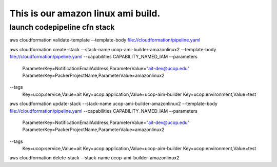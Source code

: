 This is our amazon linux ami build.
===================================

launch codepipeline cfn stack
-----------------------------


::

aws cloudformation validate-template \
--template-body file://cloudformation/pipeline.yaml

aws cloudformation create-stack \
--stack-name ucop-ami-builder-amazonlinux2 \
--template-body file://cloudformation/pipeline.yaml \
--capabilities CAPABILITY_NAMED_IAM \
--parameters \
 ParameterKey=NotificationEmailAddress,ParameterValue="ait-dev@ucop.edu" \
 ParameterKey=PackerProjectName,ParameterValue=amazonlinux2 \
--tags \
 Key=ucop:service,Value=ait \
 Key=ucop:application,Value=ucop-aim-builder \
 Key=ucop:environment,Value=test


aws cloudformation update-stack \
--stack-name ucop-ami-builder-amazonlinux2 \
--template-body file://cloudformation/pipeline.yaml \
--capabilities CAPABILITY_NAMED_IAM \
--parameters \
 ParameterKey=NotificationEmailAddress,ParameterValue="ait-dev@ucop.edu" \
 ParameterKey=PackerProjectName,ParameterValue=amazonlinux2 \
--tags \
 Key=ucop:service,Value=ait \
 Key=ucop:application,Value=ucop-aim-builder \
 Key=ucop:environment,Value=test


aws cloudformation delete-stack --stack-name ucop-ami-builder-amazonlinux2
